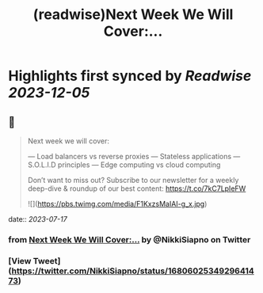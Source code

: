 :PROPERTIES:
:title: (readwise)Next Week We Will Cover:...
:END:

:PROPERTIES:
:author: [[NikkiSiapno on Twitter]]
:full-title: "Next Week We Will Cover:..."
:category: [[tweets]]
:url: https://twitter.com/NikkiSiapno/status/1680602534929641473
:image-url: https://pbs.twimg.com/profile_images/1614543077619953664/822_Gqfy.jpg
:END:

* Highlights first synced by [[Readwise]] [[2023-12-05]]
** 📌
#+BEGIN_QUOTE
Next week we will cover:

— Load balancers vs reverse proxies
— Stateless applications
— S.O.L.I.D principles
— Edge computing vs cloud computing

Don’t want to miss out? Subscribe to our newsletter for a weekly deep-dive & roundup of our best content: https://t.co/7kC7LpIeFW 

![](https://pbs.twimg.com/media/F1KxzsMaIAI-g_x.jpg) 
#+END_QUOTE
    date:: [[2023-07-17]]
*** from _Next Week We Will Cover:..._ by @NikkiSiapno on Twitter
*** [View Tweet](https://twitter.com/NikkiSiapno/status/1680602534929641473)